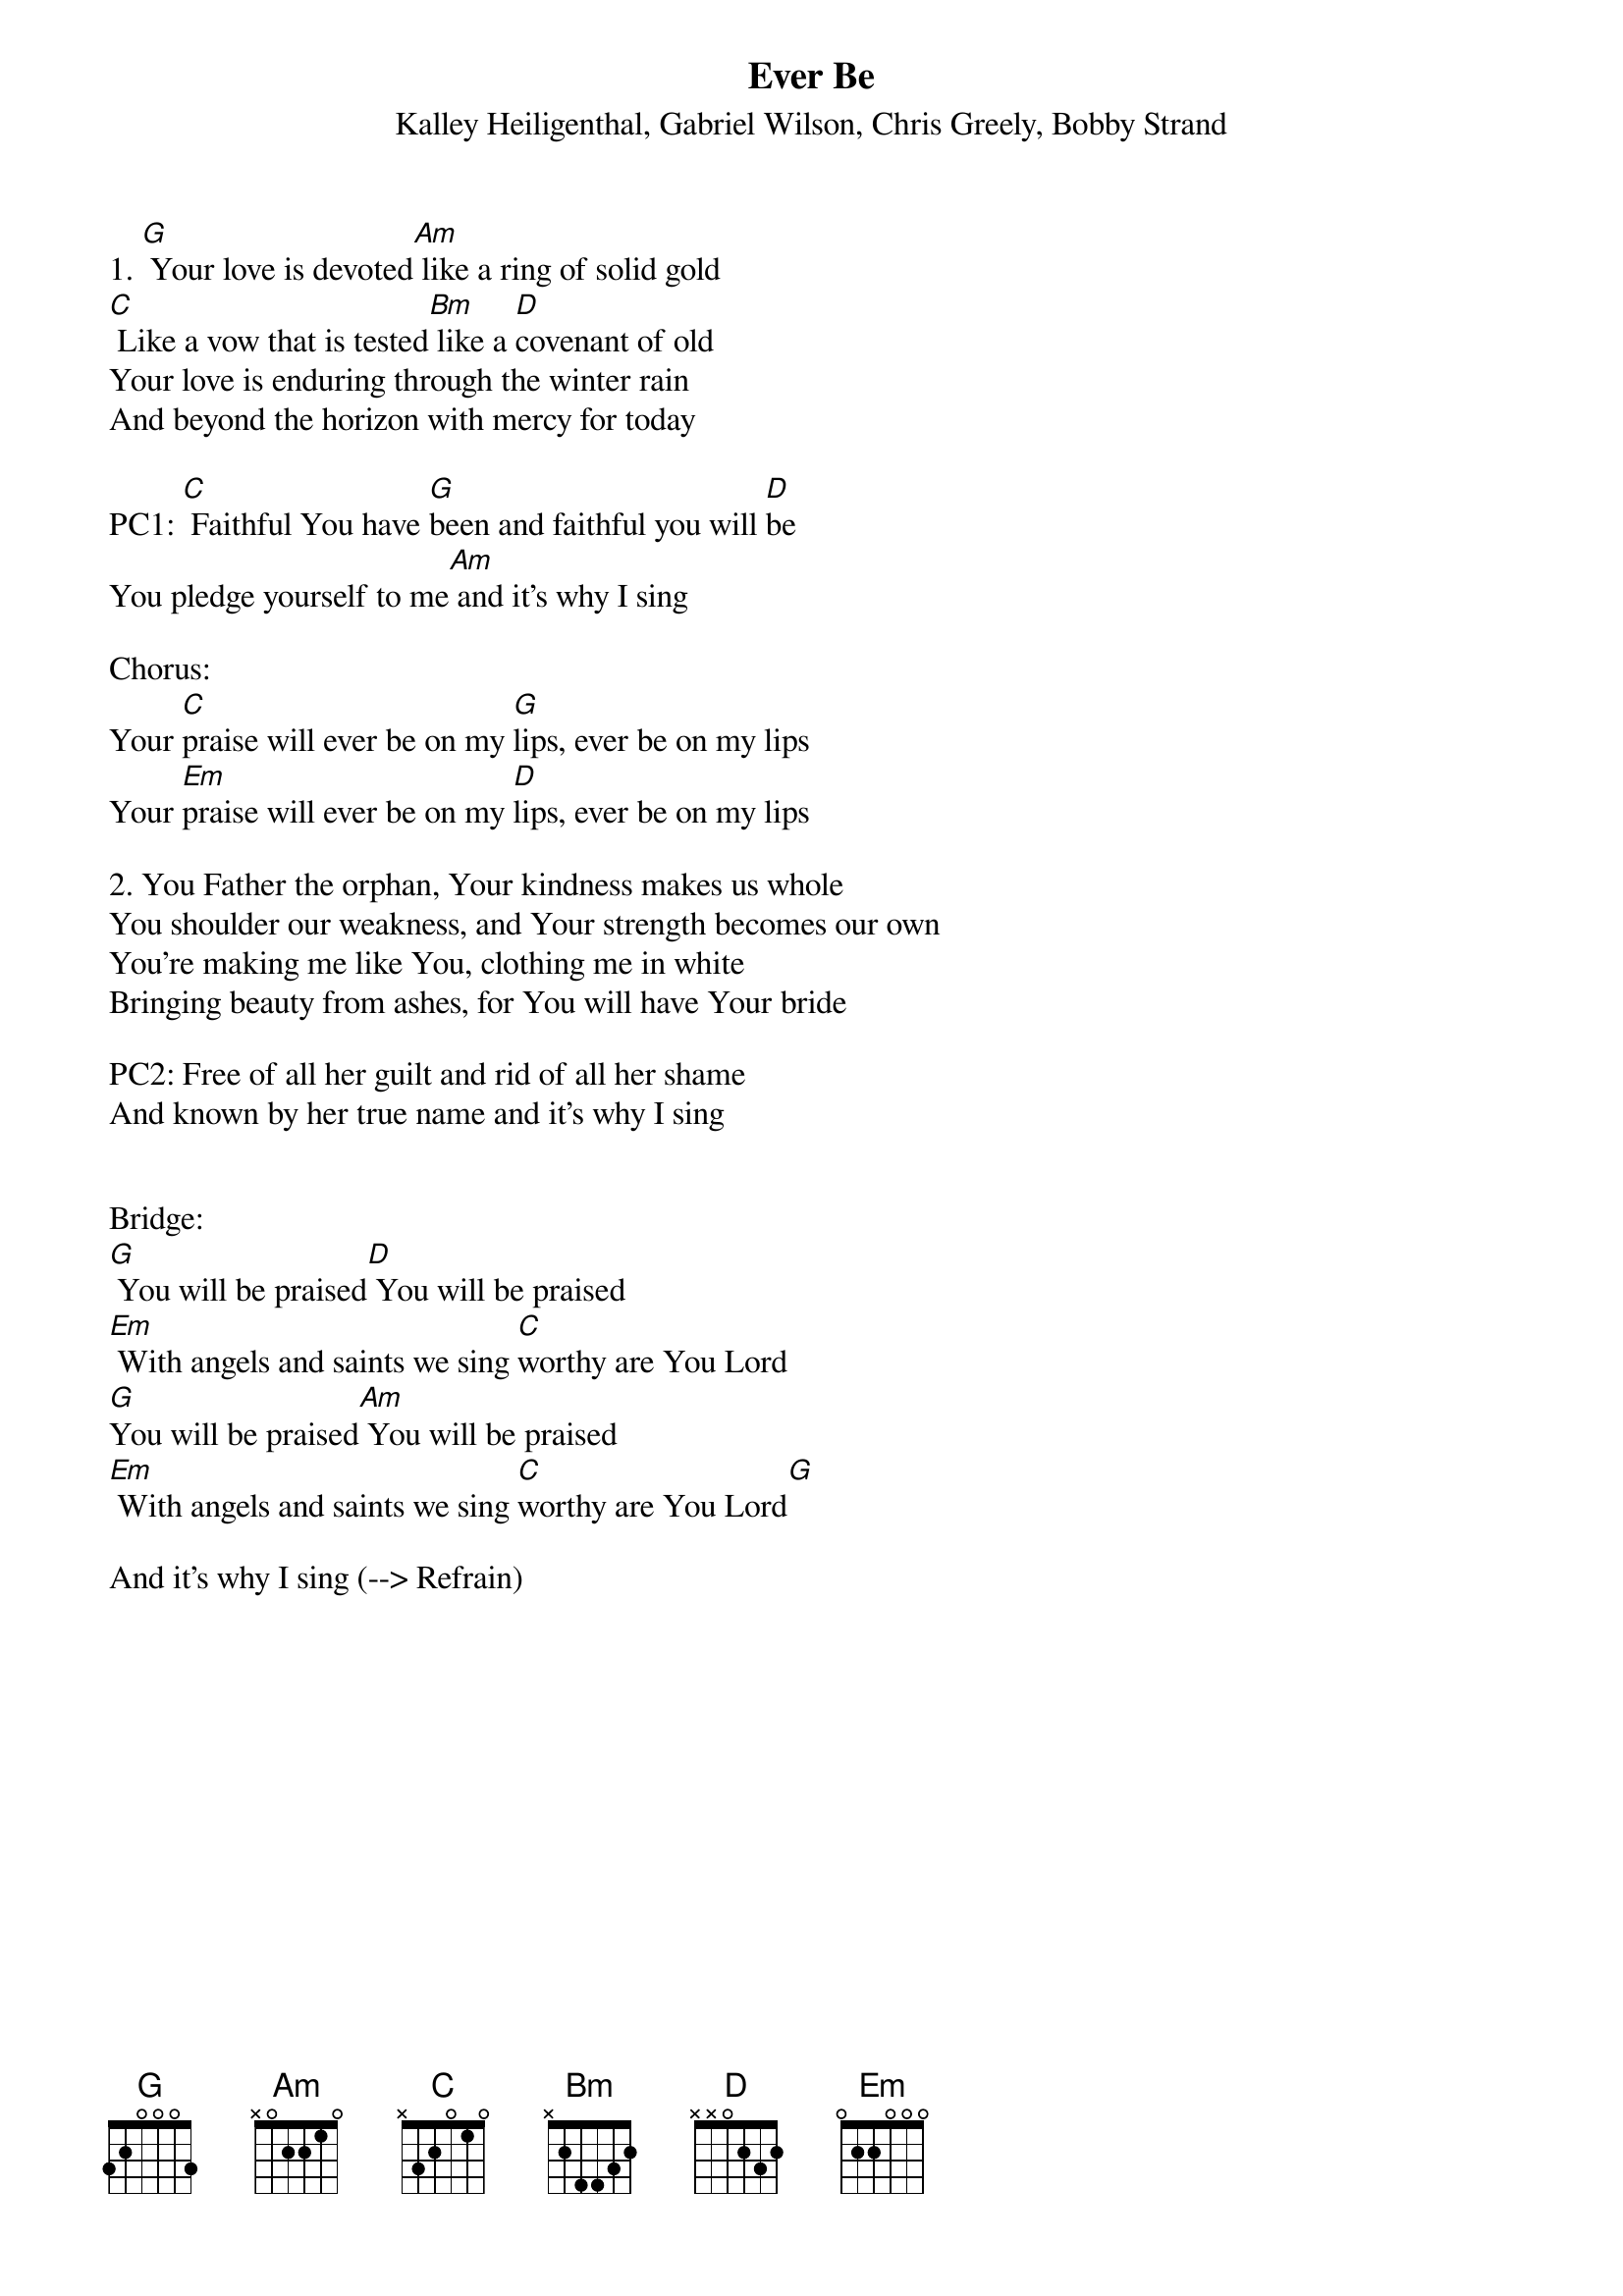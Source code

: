 {title:Ever Be}
{subtitle:Kalley Heiligenthal, Gabriel Wilson, Chris Greely, Bobby Strand}
{key:G}

1. [G] Your love is devoted[Am] like a ring of solid gold 
[C] Like a vow that is tested[Bm] like a [D]covenant of old
Your love is enduring through the winter rain 
And beyond the horizon with mercy for today

PC1: [C] Faithful You have [G]been and faithful you will [D]be
You pledge yourself to me[Am] and it’s why I sing

Chorus:
Your [C]praise will ever be on my [G]lips, ever be on my lips
Your [Em]praise will ever be on my [D]lips, ever be on my lips

2. You Father the orphan, Your kindness makes us whole 
You shoulder our weakness, and Your strength becomes our own
You’re making me like You, clothing me in white 
Bringing beauty from ashes, for You will have Your bride

PC2: Free of all her guilt and rid of all her shame
And known by her true name and it’s why I sing


Bridge:
[G] You will be praised[D] You will be praised
[Em] With angels and saints we sing [C]worthy are You Lord
[G]You will be praised[Am] You will be praised
[Em] With angels and saints we sing [C]worthy are You Lord[G]

And it’s why I sing (--> Refrain)

